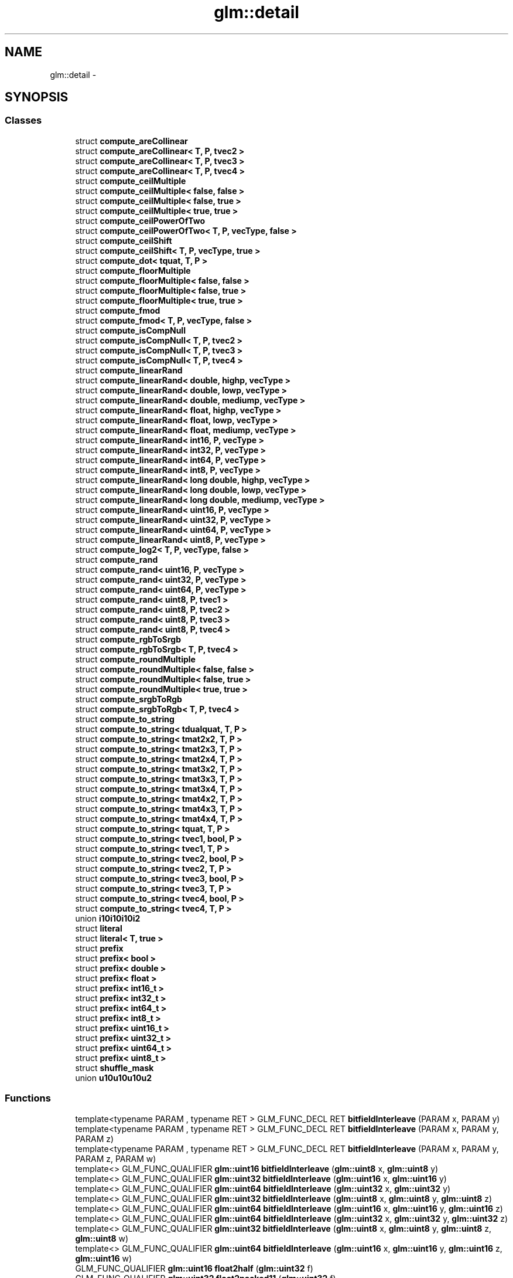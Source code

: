 .TH "glm::detail" 3 "Tue Nov 24 2015" "Version 0.0.0.1" "Fusion3D" \" -*- nroff -*-
.ad l
.nh
.SH NAME
glm::detail \- 
.SH SYNOPSIS
.br
.PP
.SS "Classes"

.in +1c
.ti -1c
.RI "struct \fBcompute_areCollinear\fP"
.br
.ti -1c
.RI "struct \fBcompute_areCollinear< T, P, tvec2 >\fP"
.br
.ti -1c
.RI "struct \fBcompute_areCollinear< T, P, tvec3 >\fP"
.br
.ti -1c
.RI "struct \fBcompute_areCollinear< T, P, tvec4 >\fP"
.br
.ti -1c
.RI "struct \fBcompute_ceilMultiple\fP"
.br
.ti -1c
.RI "struct \fBcompute_ceilMultiple< false, false >\fP"
.br
.ti -1c
.RI "struct \fBcompute_ceilMultiple< false, true >\fP"
.br
.ti -1c
.RI "struct \fBcompute_ceilMultiple< true, true >\fP"
.br
.ti -1c
.RI "struct \fBcompute_ceilPowerOfTwo\fP"
.br
.ti -1c
.RI "struct \fBcompute_ceilPowerOfTwo< T, P, vecType, false >\fP"
.br
.ti -1c
.RI "struct \fBcompute_ceilShift\fP"
.br
.ti -1c
.RI "struct \fBcompute_ceilShift< T, P, vecType, true >\fP"
.br
.ti -1c
.RI "struct \fBcompute_dot< tquat, T, P >\fP"
.br
.ti -1c
.RI "struct \fBcompute_floorMultiple\fP"
.br
.ti -1c
.RI "struct \fBcompute_floorMultiple< false, false >\fP"
.br
.ti -1c
.RI "struct \fBcompute_floorMultiple< false, true >\fP"
.br
.ti -1c
.RI "struct \fBcompute_floorMultiple< true, true >\fP"
.br
.ti -1c
.RI "struct \fBcompute_fmod\fP"
.br
.ti -1c
.RI "struct \fBcompute_fmod< T, P, vecType, false >\fP"
.br
.ti -1c
.RI "struct \fBcompute_isCompNull\fP"
.br
.ti -1c
.RI "struct \fBcompute_isCompNull< T, P, tvec2 >\fP"
.br
.ti -1c
.RI "struct \fBcompute_isCompNull< T, P, tvec3 >\fP"
.br
.ti -1c
.RI "struct \fBcompute_isCompNull< T, P, tvec4 >\fP"
.br
.ti -1c
.RI "struct \fBcompute_linearRand\fP"
.br
.ti -1c
.RI "struct \fBcompute_linearRand< double, highp, vecType >\fP"
.br
.ti -1c
.RI "struct \fBcompute_linearRand< double, lowp, vecType >\fP"
.br
.ti -1c
.RI "struct \fBcompute_linearRand< double, mediump, vecType >\fP"
.br
.ti -1c
.RI "struct \fBcompute_linearRand< float, highp, vecType >\fP"
.br
.ti -1c
.RI "struct \fBcompute_linearRand< float, lowp, vecType >\fP"
.br
.ti -1c
.RI "struct \fBcompute_linearRand< float, mediump, vecType >\fP"
.br
.ti -1c
.RI "struct \fBcompute_linearRand< int16, P, vecType >\fP"
.br
.ti -1c
.RI "struct \fBcompute_linearRand< int32, P, vecType >\fP"
.br
.ti -1c
.RI "struct \fBcompute_linearRand< int64, P, vecType >\fP"
.br
.ti -1c
.RI "struct \fBcompute_linearRand< int8, P, vecType >\fP"
.br
.ti -1c
.RI "struct \fBcompute_linearRand< long double, highp, vecType >\fP"
.br
.ti -1c
.RI "struct \fBcompute_linearRand< long double, lowp, vecType >\fP"
.br
.ti -1c
.RI "struct \fBcompute_linearRand< long double, mediump, vecType >\fP"
.br
.ti -1c
.RI "struct \fBcompute_linearRand< uint16, P, vecType >\fP"
.br
.ti -1c
.RI "struct \fBcompute_linearRand< uint32, P, vecType >\fP"
.br
.ti -1c
.RI "struct \fBcompute_linearRand< uint64, P, vecType >\fP"
.br
.ti -1c
.RI "struct \fBcompute_linearRand< uint8, P, vecType >\fP"
.br
.ti -1c
.RI "struct \fBcompute_log2< T, P, vecType, false >\fP"
.br
.ti -1c
.RI "struct \fBcompute_rand\fP"
.br
.ti -1c
.RI "struct \fBcompute_rand< uint16, P, vecType >\fP"
.br
.ti -1c
.RI "struct \fBcompute_rand< uint32, P, vecType >\fP"
.br
.ti -1c
.RI "struct \fBcompute_rand< uint64, P, vecType >\fP"
.br
.ti -1c
.RI "struct \fBcompute_rand< uint8, P, tvec1 >\fP"
.br
.ti -1c
.RI "struct \fBcompute_rand< uint8, P, tvec2 >\fP"
.br
.ti -1c
.RI "struct \fBcompute_rand< uint8, P, tvec3 >\fP"
.br
.ti -1c
.RI "struct \fBcompute_rand< uint8, P, tvec4 >\fP"
.br
.ti -1c
.RI "struct \fBcompute_rgbToSrgb\fP"
.br
.ti -1c
.RI "struct \fBcompute_rgbToSrgb< T, P, tvec4 >\fP"
.br
.ti -1c
.RI "struct \fBcompute_roundMultiple\fP"
.br
.ti -1c
.RI "struct \fBcompute_roundMultiple< false, false >\fP"
.br
.ti -1c
.RI "struct \fBcompute_roundMultiple< false, true >\fP"
.br
.ti -1c
.RI "struct \fBcompute_roundMultiple< true, true >\fP"
.br
.ti -1c
.RI "struct \fBcompute_srgbToRgb\fP"
.br
.ti -1c
.RI "struct \fBcompute_srgbToRgb< T, P, tvec4 >\fP"
.br
.ti -1c
.RI "struct \fBcompute_to_string\fP"
.br
.ti -1c
.RI "struct \fBcompute_to_string< tdualquat, T, P >\fP"
.br
.ti -1c
.RI "struct \fBcompute_to_string< tmat2x2, T, P >\fP"
.br
.ti -1c
.RI "struct \fBcompute_to_string< tmat2x3, T, P >\fP"
.br
.ti -1c
.RI "struct \fBcompute_to_string< tmat2x4, T, P >\fP"
.br
.ti -1c
.RI "struct \fBcompute_to_string< tmat3x2, T, P >\fP"
.br
.ti -1c
.RI "struct \fBcompute_to_string< tmat3x3, T, P >\fP"
.br
.ti -1c
.RI "struct \fBcompute_to_string< tmat3x4, T, P >\fP"
.br
.ti -1c
.RI "struct \fBcompute_to_string< tmat4x2, T, P >\fP"
.br
.ti -1c
.RI "struct \fBcompute_to_string< tmat4x3, T, P >\fP"
.br
.ti -1c
.RI "struct \fBcompute_to_string< tmat4x4, T, P >\fP"
.br
.ti -1c
.RI "struct \fBcompute_to_string< tquat, T, P >\fP"
.br
.ti -1c
.RI "struct \fBcompute_to_string< tvec1, bool, P >\fP"
.br
.ti -1c
.RI "struct \fBcompute_to_string< tvec1, T, P >\fP"
.br
.ti -1c
.RI "struct \fBcompute_to_string< tvec2, bool, P >\fP"
.br
.ti -1c
.RI "struct \fBcompute_to_string< tvec2, T, P >\fP"
.br
.ti -1c
.RI "struct \fBcompute_to_string< tvec3, bool, P >\fP"
.br
.ti -1c
.RI "struct \fBcompute_to_string< tvec3, T, P >\fP"
.br
.ti -1c
.RI "struct \fBcompute_to_string< tvec4, bool, P >\fP"
.br
.ti -1c
.RI "struct \fBcompute_to_string< tvec4, T, P >\fP"
.br
.ti -1c
.RI "union \fBi10i10i10i2\fP"
.br
.ti -1c
.RI "struct \fBliteral\fP"
.br
.ti -1c
.RI "struct \fBliteral< T, true >\fP"
.br
.ti -1c
.RI "struct \fBprefix\fP"
.br
.ti -1c
.RI "struct \fBprefix< bool >\fP"
.br
.ti -1c
.RI "struct \fBprefix< double >\fP"
.br
.ti -1c
.RI "struct \fBprefix< float >\fP"
.br
.ti -1c
.RI "struct \fBprefix< int16_t >\fP"
.br
.ti -1c
.RI "struct \fBprefix< int32_t >\fP"
.br
.ti -1c
.RI "struct \fBprefix< int64_t >\fP"
.br
.ti -1c
.RI "struct \fBprefix< int8_t >\fP"
.br
.ti -1c
.RI "struct \fBprefix< uint16_t >\fP"
.br
.ti -1c
.RI "struct \fBprefix< uint32_t >\fP"
.br
.ti -1c
.RI "struct \fBprefix< uint64_t >\fP"
.br
.ti -1c
.RI "struct \fBprefix< uint8_t >\fP"
.br
.ti -1c
.RI "struct \fBshuffle_mask\fP"
.br
.ti -1c
.RI "union \fBu10u10u10u2\fP"
.br
.in -1c
.SS "Functions"

.in +1c
.ti -1c
.RI "template<typename PARAM , typename RET > GLM_FUNC_DECL RET \fBbitfieldInterleave\fP (PARAM x, PARAM y)"
.br
.ti -1c
.RI "template<typename PARAM , typename RET > GLM_FUNC_DECL RET \fBbitfieldInterleave\fP (PARAM x, PARAM y, PARAM z)"
.br
.ti -1c
.RI "template<typename PARAM , typename RET > GLM_FUNC_DECL RET \fBbitfieldInterleave\fP (PARAM x, PARAM y, PARAM z, PARAM w)"
.br
.ti -1c
.RI "template<> GLM_FUNC_QUALIFIER \fBglm::uint16\fP \fBbitfieldInterleave\fP (\fBglm::uint8\fP x, \fBglm::uint8\fP y)"
.br
.ti -1c
.RI "template<> GLM_FUNC_QUALIFIER \fBglm::uint32\fP \fBbitfieldInterleave\fP (\fBglm::uint16\fP x, \fBglm::uint16\fP y)"
.br
.ti -1c
.RI "template<> GLM_FUNC_QUALIFIER \fBglm::uint64\fP \fBbitfieldInterleave\fP (\fBglm::uint32\fP x, \fBglm::uint32\fP y)"
.br
.ti -1c
.RI "template<> GLM_FUNC_QUALIFIER \fBglm::uint32\fP \fBbitfieldInterleave\fP (\fBglm::uint8\fP x, \fBglm::uint8\fP y, \fBglm::uint8\fP z)"
.br
.ti -1c
.RI "template<> GLM_FUNC_QUALIFIER \fBglm::uint64\fP \fBbitfieldInterleave\fP (\fBglm::uint16\fP x, \fBglm::uint16\fP y, \fBglm::uint16\fP z)"
.br
.ti -1c
.RI "template<> GLM_FUNC_QUALIFIER \fBglm::uint64\fP \fBbitfieldInterleave\fP (\fBglm::uint32\fP x, \fBglm::uint32\fP y, \fBglm::uint32\fP z)"
.br
.ti -1c
.RI "template<> GLM_FUNC_QUALIFIER \fBglm::uint32\fP \fBbitfieldInterleave\fP (\fBglm::uint8\fP x, \fBglm::uint8\fP y, \fBglm::uint8\fP z, \fBglm::uint8\fP w)"
.br
.ti -1c
.RI "template<> GLM_FUNC_QUALIFIER \fBglm::uint64\fP \fBbitfieldInterleave\fP (\fBglm::uint16\fP x, \fBglm::uint16\fP y, \fBglm::uint16\fP z, \fBglm::uint16\fP w)"
.br
.ti -1c
.RI "GLM_FUNC_QUALIFIER \fBglm::uint16\fP \fBfloat2half\fP (\fBglm::uint32\fP f)"
.br
.ti -1c
.RI "GLM_FUNC_QUALIFIER \fBglm::uint32\fP \fBfloat2packed11\fP (\fBglm::uint32\fP f)"
.br
.ti -1c
.RI "GLM_FUNC_QUALIFIER \fBglm::uint32\fP \fBpacked11ToFloat\fP (\fBglm::uint32\fP p)"
.br
.ti -1c
.RI "GLM_FUNC_QUALIFIER \fBglm::uint32\fP \fBfloat2packed10\fP (\fBglm::uint32\fP f)"
.br
.ti -1c
.RI "GLM_FUNC_QUALIFIER \fBglm::uint32\fP \fBpacked10ToFloat\fP (\fBglm::uint32\fP p)"
.br
.ti -1c
.RI "GLM_FUNC_QUALIFIER \fBglm::uint\fP \fBhalf2float\fP (\fBglm::uint\fP h)"
.br
.ti -1c
.RI "GLM_FUNC_QUALIFIER \fBglm::uint\fP \fBfloatTo11bit\fP (float x)"
.br
.ti -1c
.RI "GLM_FUNC_QUALIFIER float \fBpacked11bitToFloat\fP (\fBglm::uint\fP x)"
.br
.ti -1c
.RI "GLM_FUNC_QUALIFIER \fBglm::uint\fP \fBfloatTo10bit\fP (float x)"
.br
.ti -1c
.RI "GLM_FUNC_QUALIFIER float \fBpacked10bitToFloat\fP (\fBglm::uint\fP x)"
.br
.ti -1c
.RI "GLM_FUNC_QUALIFIER float \fBnextafterf\fP (float x, float y)"
.br
.ti -1c
.RI "GLM_FUNC_QUALIFIER double \fBnextafter\fP (double x, double y)"
.br
.ti -1c
.RI "template<typename T , precision P, template< typename, precision > class vecType> GLM_FUNC_QUALIFIER vecType< T, P > \fBtaylorCos\fP (vecType< T, P > const &x)"
.br
.ti -1c
.RI "template<typename T > GLM_FUNC_QUALIFIER T \fBcos_52s\fP (T x)"
.br
.ti -1c
.RI "template<typename T , precision P, template< typename, precision > class vecType> GLM_FUNC_QUALIFIER vecType< T, P > \fBcos_52s\fP (vecType< T, P > const &x)"
.br
.ti -1c
.RI "GLM_INLINE void \fBhash_combine\fP (size_t &seed, size_t hash)"
.br
.ti -1c
.RI "GLM_FUNC_QUALIFIER unsigned int \fBones32\fP (unsigned int x)"
.br
.ti -1c
.RI "template<typename T , precision P> detail::component_count_t \fBnumber_of_elements_\fP (tvec2< T, P > const &v)"
.br
.ti -1c
.RI "template<typename T , precision P> detail::component_count_t \fBnumber_of_elements_\fP (tvec3< T, P > const &v)"
.br
.ti -1c
.RI "template<typename T , precision P> detail::component_count_t \fBnumber_of_elements_\fP (tvec4< T, P > const &v)"
.br
.ti -1c
.RI "template<typename genType > detail::component_count_t \fBnumber_of_elements_\fP (genType const &m)"
.br
.ti -1c
.RI "GLM_FUNC_QUALIFIER fmat4x4SIMD \fBoperator+\fP (const fmat4x4SIMD &m, float const &s)"
.br
.ti -1c
.RI "GLM_FUNC_QUALIFIER fmat4x4SIMD \fBoperator+\fP (float const &s, const fmat4x4SIMD &m)"
.br
.ti -1c
.RI "GLM_FUNC_QUALIFIER fmat4x4SIMD \fBoperator+\fP (const fmat4x4SIMD &m1, const fmat4x4SIMD &m2)"
.br
.ti -1c
.RI "GLM_FUNC_QUALIFIER fmat4x4SIMD \fBoperator\-\fP (const fmat4x4SIMD &m, float const &s)"
.br
.ti -1c
.RI "GLM_FUNC_QUALIFIER fmat4x4SIMD \fBoperator\-\fP (float const &s, const fmat4x4SIMD &m)"
.br
.ti -1c
.RI "GLM_FUNC_QUALIFIER fmat4x4SIMD \fBoperator\-\fP (const fmat4x4SIMD &m1, const fmat4x4SIMD &m2)"
.br
.ti -1c
.RI "GLM_FUNC_QUALIFIER fmat4x4SIMD \fBoperator*\fP (const fmat4x4SIMD &m, float const &s)"
.br
.ti -1c
.RI "GLM_FUNC_QUALIFIER fmat4x4SIMD \fBoperator*\fP (float const &s, const fmat4x4SIMD &m)"
.br
.ti -1c
.RI "GLM_FUNC_QUALIFIER fvec4SIMD \fBoperator*\fP (const fmat4x4SIMD &m, fvec4SIMD const &v)"
.br
.ti -1c
.RI "GLM_FUNC_QUALIFIER fvec4SIMD \fBoperator*\fP (fvec4SIMD const &v, const fmat4x4SIMD &m)"
.br
.ti -1c
.RI "GLM_FUNC_QUALIFIER fmat4x4SIMD \fBoperator*\fP (const fmat4x4SIMD &m1, const fmat4x4SIMD &m2)"
.br
.ti -1c
.RI "GLM_FUNC_QUALIFIER fmat4x4SIMD \fBoperator/\fP (const fmat4x4SIMD &m, float const &s)"
.br
.ti -1c
.RI "GLM_FUNC_QUALIFIER fmat4x4SIMD \fBoperator/\fP (float const &s, const fmat4x4SIMD &m)"
.br
.ti -1c
.RI "GLM_FUNC_QUALIFIER detail::fmat4x4SIMD \fBinverse\fP (detail::fmat4x4SIMD const &m)"
.br
.ti -1c
.RI "GLM_FUNC_QUALIFIER fvec4SIMD \fBoperator/\fP (const fmat4x4SIMD &m, fvec4SIMD const &v)"
.br
.ti -1c
.RI "GLM_FUNC_QUALIFIER fvec4SIMD \fBoperator/\fP (fvec4SIMD const &v, const fmat4x4SIMD &m)"
.br
.ti -1c
.RI "GLM_FUNC_QUALIFIER fmat4x4SIMD \fBoperator/\fP (const fmat4x4SIMD &m1, const fmat4x4SIMD &m2)"
.br
.ti -1c
.RI "GLM_FUNC_QUALIFIER fmat4x4SIMD const \fBoperator\-\fP (fmat4x4SIMD const &m)"
.br
.ti -1c
.RI "GLM_FUNC_QUALIFIER fmat4x4SIMD const \fBoperator\-\-\fP (fmat4x4SIMD const &m, int)"
.br
.ti -1c
.RI "GLM_FUNC_QUALIFIER fmat4x4SIMD const \fBoperator++\fP (fmat4x4SIMD const &m, int)"
.br
.ti -1c
.RI "GLM_FUNC_QUALIFIER fquatSIMD \fBoperator\-\fP (fquatSIMD const &q)"
.br
.ti -1c
.RI "GLM_FUNC_QUALIFIER fquatSIMD \fBoperator+\fP (fquatSIMD const &q1, fquatSIMD const &q2)"
.br
.ti -1c
.RI "GLM_FUNC_QUALIFIER fquatSIMD \fBoperator*\fP (fquatSIMD const &q1, fquatSIMD const &q2)"
.br
.ti -1c
.RI "GLM_FUNC_QUALIFIER fvec4SIMD \fBoperator*\fP (fquatSIMD const &q, fvec4SIMD const &v)"
.br
.ti -1c
.RI "GLM_FUNC_QUALIFIER fvec4SIMD \fBoperator*\fP (fvec4SIMD const &v, fquatSIMD const &q)"
.br
.ti -1c
.RI "GLM_FUNC_QUALIFIER fquatSIMD \fBoperator*\fP (fquatSIMD const &q, float s)"
.br
.ti -1c
.RI "GLM_FUNC_QUALIFIER fquatSIMD \fBoperator*\fP (float s, fquatSIMD const &q)"
.br
.ti -1c
.RI "GLM_FUNC_QUALIFIER fquatSIMD \fBoperator/\fP (fquatSIMD const &q, float s)"
.br
.ti -1c
.RI "GLM_FUNC_QUALIFIER fvec4SIMD \fBoperator+\fP (fvec4SIMD const &v, float s)"
.br
.ti -1c
.RI "GLM_FUNC_QUALIFIER fvec4SIMD \fBoperator+\fP (float s, fvec4SIMD const &v)"
.br
.ti -1c
.RI "GLM_FUNC_QUALIFIER fvec4SIMD \fBoperator+\fP (fvec4SIMD const &v1, fvec4SIMD const &v2)"
.br
.ti -1c
.RI "GLM_FUNC_QUALIFIER fvec4SIMD \fBoperator\-\fP (fvec4SIMD const &v, float s)"
.br
.ti -1c
.RI "GLM_FUNC_QUALIFIER fvec4SIMD \fBoperator\-\fP (float s, fvec4SIMD const &v)"
.br
.ti -1c
.RI "GLM_FUNC_QUALIFIER fvec4SIMD \fBoperator\-\fP (fvec4SIMD const &v1, fvec4SIMD const &v2)"
.br
.ti -1c
.RI "GLM_FUNC_QUALIFIER fvec4SIMD \fBoperator*\fP (fvec4SIMD const &v, float s)"
.br
.ti -1c
.RI "GLM_FUNC_QUALIFIER fvec4SIMD \fBoperator*\fP (float s, fvec4SIMD const &v)"
.br
.ti -1c
.RI "GLM_FUNC_QUALIFIER fvec4SIMD \fBoperator*\fP (fvec4SIMD const &v1, fvec4SIMD const &v2)"
.br
.ti -1c
.RI "GLM_FUNC_QUALIFIER fvec4SIMD \fBoperator/\fP (fvec4SIMD const &v, float s)"
.br
.ti -1c
.RI "GLM_FUNC_QUALIFIER fvec4SIMD \fBoperator/\fP (float s, fvec4SIMD const &v)"
.br
.ti -1c
.RI "GLM_FUNC_QUALIFIER fvec4SIMD \fBoperator/\fP (fvec4SIMD const &v1, fvec4SIMD const &v2)"
.br
.ti -1c
.RI "GLM_FUNC_QUALIFIER fvec4SIMD \fBoperator\-\fP (fvec4SIMD const &v)"
.br
.ti -1c
.RI "GLM_FUNC_QUALIFIER fvec4SIMD \fBoperator++\fP (fvec4SIMD const &v, int)"
.br
.ti -1c
.RI "GLM_FUNC_QUALIFIER fvec4SIMD \fBoperator\-\-\fP (fvec4SIMD const &v, int)"
.br
.ti -1c
.RI "GLM_FUNC_QUALIFIER std::string \fBformat\fP (const char *msg,\&.\&.\&.)"
.br
.in -1c
.SH "Function Documentation"
.PP 
.SS "template<typename PARAM , typename RET > GLM_FUNC_DECL RET glm::detail::bitfieldInterleave (PARAM x, PARAM y)"

.SS "template<typename PARAM , typename RET > GLM_FUNC_DECL RET glm::detail::bitfieldInterleave (PARAM x, PARAM y, PARAM z)"

.SS "template<typename PARAM , typename RET > GLM_FUNC_DECL RET glm::detail::bitfieldInterleave (PARAM x, PARAM y, PARAM z, PARAM w)"

.SS "template<> GLM_FUNC_QUALIFIER \fBglm::uint16\fP glm::detail::bitfieldInterleave (\fBglm::uint8\fP x, \fBglm::uint8\fP y)"

.SS "template<> GLM_FUNC_QUALIFIER \fBglm::uint32\fP glm::detail::bitfieldInterleave (\fBglm::uint16\fP x, \fBglm::uint16\fP y)"

.SS "template<> GLM_FUNC_QUALIFIER \fBglm::uint64\fP glm::detail::bitfieldInterleave (\fBglm::uint32\fP x, \fBglm::uint32\fP y)"

.SS "template<> GLM_FUNC_QUALIFIER \fBglm::uint32\fP glm::detail::bitfieldInterleave (\fBglm::uint8\fP x, \fBglm::uint8\fP y, \fBglm::uint8\fP z)"

.SS "template<> GLM_FUNC_QUALIFIER \fBglm::uint64\fP glm::detail::bitfieldInterleave (\fBglm::uint16\fP x, \fBglm::uint16\fP y, \fBglm::uint16\fP z)"

.SS "template<> GLM_FUNC_QUALIFIER \fBglm::uint64\fP glm::detail::bitfieldInterleave (\fBglm::uint32\fP x, \fBglm::uint32\fP y, \fBglm::uint32\fP z)"

.SS "template<> GLM_FUNC_QUALIFIER \fBglm::uint32\fP glm::detail::bitfieldInterleave (\fBglm::uint8\fP x, \fBglm::uint8\fP y, \fBglm::uint8\fP z, \fBglm::uint8\fP w)"

.SS "template<> GLM_FUNC_QUALIFIER \fBglm::uint64\fP glm::detail::bitfieldInterleave (\fBglm::uint16\fP x, \fBglm::uint16\fP y, \fBglm::uint16\fP z, \fBglm::uint16\fP w)"

.SS "template<typename T > GLM_FUNC_QUALIFIER T glm::detail::cos_52s (T x)"

.SS "template<typename T , precision P, template< typename, precision > class vecType> GLM_FUNC_QUALIFIER vecType<T, P> glm::detail::cos_52s (vecType< T, P > const & x)"

.SS "GLM_FUNC_QUALIFIER \fBglm::uint16\fP glm::detail::float2half (\fBglm::uint32\fP f)"

.SS "GLM_FUNC_QUALIFIER \fBglm::uint32\fP glm::detail::float2packed10 (\fBglm::uint32\fP f)"

.SS "GLM_FUNC_QUALIFIER \fBglm::uint32\fP glm::detail::float2packed11 (\fBglm::uint32\fP f)"

.SS "GLM_FUNC_QUALIFIER \fBglm::uint\fP glm::detail::floatTo10bit (float x)"

.SS "GLM_FUNC_QUALIFIER \fBglm::uint\fP glm::detail::floatTo11bit (float x)"

.SS "GLM_FUNC_QUALIFIER std::string glm::detail::format (const char * msg,  \&.\&.\&.)"

.SS "GLM_FUNC_QUALIFIER \fBglm::uint\fP glm::detail::half2float (\fBglm::uint\fP h)"

.SS "GLM_INLINE void glm::detail::hash_combine (size_t & seed, size_t hash)"

.SS "GLM_FUNC_QUALIFIER detail::fmat4x4SIMD glm::detail::inverse (detail::fmat4x4SIMD const & m)"

.SS "GLM_FUNC_QUALIFIER double glm::detail::nextafter (double x, double y)"

.SS "GLM_FUNC_QUALIFIER float glm::detail::nextafterf (float x, float y)"

.SS "template<typename T , precision P> detail::component_count_t glm::detail::number_of_elements_ (tvec2< T, P > const & v)"

.SS "template<typename T , precision P> detail::component_count_t glm::detail::number_of_elements_ (tvec3< T, P > const & v)"

.SS "template<typename T , precision P> detail::component_count_t glm::detail::number_of_elements_ (tvec4< T, P > const & v)"

.SS "template<typename genType > detail::component_count_t glm::detail::number_of_elements_ (genType const & m)"

.SS "GLM_FUNC_QUALIFIER unsigned int glm::detail::ones32 (unsigned int x)"

.SS "GLM_FUNC_QUALIFIER fquatSIMD glm::detail::operator* (fquatSIMD const & q1, fquatSIMD const & q2)"

.SS "GLM_FUNC_QUALIFIER fvec4SIMD glm::detail::operator* (fquatSIMD const & q, fvec4SIMD const & v)"

.SS "GLM_FUNC_QUALIFIER fvec4SIMD glm::detail::operator* (fvec4SIMD const & v, float s)"

.SS "GLM_FUNC_QUALIFIER fvec4SIMD glm::detail::operator* (fvec4SIMD const & v, fquatSIMD const & q)"

.SS "GLM_FUNC_QUALIFIER fquatSIMD glm::detail::operator* (fquatSIMD const & q, float s)"

.SS "GLM_FUNC_QUALIFIER fvec4SIMD glm::detail::operator* (float s, fvec4SIMD const & v)"

.SS "GLM_FUNC_QUALIFIER fquatSIMD glm::detail::operator* (float s, fquatSIMD const & q)"

.SS "GLM_FUNC_QUALIFIER fvec4SIMD glm::detail::operator* (fvec4SIMD const & v1, fvec4SIMD const & v2)"

.SS "GLM_FUNC_QUALIFIER fmat4x4SIMD glm::detail::operator* (const fmat4x4SIMD & m, float const & s)"

.SS "GLM_FUNC_QUALIFIER fmat4x4SIMD glm::detail::operator* (float const & s, const fmat4x4SIMD & m)"

.SS "GLM_FUNC_QUALIFIER fvec4SIMD glm::detail::operator* (const fmat4x4SIMD & m, fvec4SIMD const & v)"

.SS "GLM_FUNC_QUALIFIER fvec4SIMD glm::detail::operator* (fvec4SIMD const & v, const fmat4x4SIMD & m)"

.SS "GLM_FUNC_QUALIFIER fmat4x4SIMD glm::detail::operator* (const fmat4x4SIMD & m1, const fmat4x4SIMD & m2)"

.SS "GLM_FUNC_QUALIFIER fquatSIMD glm::detail::operator+ (fquatSIMD const & q1, fquatSIMD const & q2)"

.SS "GLM_FUNC_QUALIFIER fvec4SIMD glm::detail::operator+ (fvec4SIMD const & v, float s)"

.SS "GLM_FUNC_QUALIFIER fvec4SIMD glm::detail::operator+ (float s, fvec4SIMD const & v)"

.SS "GLM_FUNC_QUALIFIER fvec4SIMD glm::detail::operator+ (fvec4SIMD const & v1, fvec4SIMD const & v2)"

.SS "GLM_FUNC_QUALIFIER fmat4x4SIMD glm::detail::operator+ (const fmat4x4SIMD & m, float const & s)"

.SS "GLM_FUNC_QUALIFIER fmat4x4SIMD glm::detail::operator+ (float const & s, const fmat4x4SIMD & m)"

.SS "GLM_FUNC_QUALIFIER fmat4x4SIMD glm::detail::operator+ (const fmat4x4SIMD & m1, const fmat4x4SIMD & m2)"

.SS "GLM_FUNC_QUALIFIER fvec4SIMD glm::detail::operator++ (fvec4SIMD const & v, int)"

.SS "GLM_FUNC_QUALIFIER fmat4x4SIMD const glm::detail::operator++ (fmat4x4SIMD const & m, int)"

.SS "GLM_FUNC_QUALIFIER fquatSIMD glm::detail::operator\- (fquatSIMD const & q)"

.SS "GLM_FUNC_QUALIFIER fvec4SIMD glm::detail::operator\- (fvec4SIMD const & v, float s)"

.SS "GLM_FUNC_QUALIFIER fvec4SIMD glm::detail::operator\- (float s, fvec4SIMD const & v)"

.SS "GLM_FUNC_QUALIFIER fvec4SIMD glm::detail::operator\- (fvec4SIMD const & v1, fvec4SIMD const & v2)"

.SS "GLM_FUNC_QUALIFIER fvec4SIMD glm::detail::operator\- (fvec4SIMD const & v)"

.SS "GLM_FUNC_QUALIFIER fmat4x4SIMD glm::detail::operator\- (const fmat4x4SIMD & m, float const & s)"

.SS "GLM_FUNC_QUALIFIER fmat4x4SIMD glm::detail::operator\- (float const & s, const fmat4x4SIMD & m)"

.SS "GLM_FUNC_QUALIFIER fmat4x4SIMD glm::detail::operator\- (const fmat4x4SIMD & m1, const fmat4x4SIMD & m2)"

.SS "GLM_FUNC_QUALIFIER fmat4x4SIMD const glm::detail::operator\- (fmat4x4SIMD const & m)"

.SS "GLM_FUNC_QUALIFIER fvec4SIMD glm::detail::operator\-\- (fvec4SIMD const & v, int)"

.SS "GLM_FUNC_QUALIFIER fmat4x4SIMD const glm::detail::operator\-\- (fmat4x4SIMD const & m, int)"

.SS "GLM_FUNC_QUALIFIER fquatSIMD glm::detail::operator/ (fquatSIMD const & q, float s)"

.SS "GLM_FUNC_QUALIFIER fvec4SIMD glm::detail::operator/ (fvec4SIMD const & v, float s)"

.SS "GLM_FUNC_QUALIFIER fvec4SIMD glm::detail::operator/ (float s, fvec4SIMD const & v)"

.SS "GLM_FUNC_QUALIFIER fvec4SIMD glm::detail::operator/ (fvec4SIMD const & v1, fvec4SIMD const & v2)"

.SS "GLM_FUNC_QUALIFIER fmat4x4SIMD glm::detail::operator/ (const fmat4x4SIMD & m, float const & s)"

.SS "GLM_FUNC_QUALIFIER fmat4x4SIMD glm::detail::operator/ (float const & s, const fmat4x4SIMD & m)"

.SS "GLM_FUNC_QUALIFIER fvec4SIMD glm::detail::operator/ (const fmat4x4SIMD & m, fvec4SIMD const & v)"

.SS "GLM_FUNC_QUALIFIER fvec4SIMD glm::detail::operator/ (fvec4SIMD const & v, const fmat4x4SIMD & m)"

.SS "GLM_FUNC_QUALIFIER fmat4x4SIMD glm::detail::operator/ (const fmat4x4SIMD & m1, const fmat4x4SIMD & m2)"

.SS "GLM_FUNC_QUALIFIER float glm::detail::packed10bitToFloat (\fBglm::uint\fP x)"

.SS "GLM_FUNC_QUALIFIER \fBglm::uint32\fP glm::detail::packed10ToFloat (\fBglm::uint32\fP p)"

.SS "GLM_FUNC_QUALIFIER float glm::detail::packed11bitToFloat (\fBglm::uint\fP x)"

.SS "GLM_FUNC_QUALIFIER \fBglm::uint32\fP glm::detail::packed11ToFloat (\fBglm::uint32\fP p)"

.SS "template<typename T , precision P, template< typename, precision > class vecType> GLM_FUNC_QUALIFIER vecType<T, P> glm::detail::taylorCos (vecType< T, P > const & x)"

.SH "Author"
.PP 
Generated automatically by Doxygen for Fusion3D from the source code\&.
